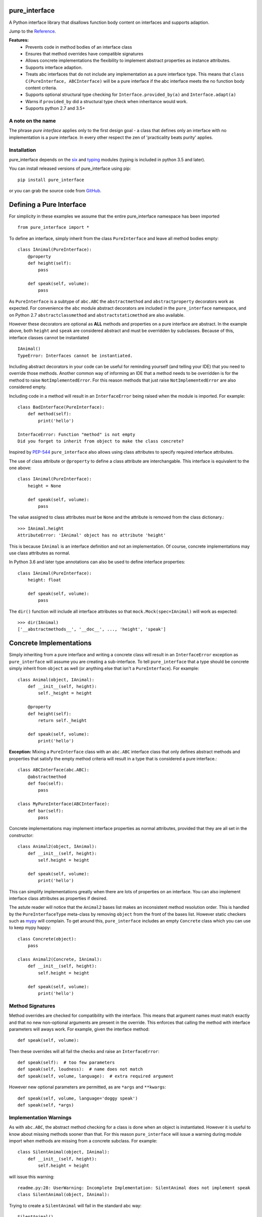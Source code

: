 pure_interface
==============

.. image:: https://travis-ci.com/seequent/pure_interface.svg?branch=master
    :target: https://travis-ci.com/seequent/pure_interface

A Python interface library that disallows function body content on interfaces and supports adaption.

Jump to the `Reference`_.

**Features:**
    * Prevents code in method bodies of an interface class
    * Ensures that method overrides have compatible signatures
    * Allows concrete implementations the flexibility to implement abstract properties as instance attributes.
    * Supports interface adaption.
    * Treats abc interfaces that do not include any implementation as a pure interface type.
      This means that ``class C(PureInterface, ABCInterface)`` will be a pure interface if the abc interface meets the
      no function body content criteria.
    * Supports optional structural type checking for ``Interface.provided_by(a)`` and ``Interface.adapt(a)``
    * Warns if ``provided_by`` did a structural type check when inheritance would work.
    * Supports python 2.7 and 3.5+

A note on the name
------------------
The phrase *pure interface* applies only to the first design goal - a class that defines only an interface with no
implementation is a pure interface.  In every other respect the zen of 'practicality beats purity' applies.

Installation
------------
pure_interface depends on the six_ and typing_ modules (typing is included in python 3.5 and later).

.. _six: https://pypi.python.org/pypi/six
.. _typing: https://pypi.python.org/pypi/typing

You can install released versions of pure_interface using pip::

    pip install pure_interface

or you can grab the source code from GitHub_.

.. _GitHub: https://github.com/aranzgeo/pure_interface

Defining a Pure Interface
=========================

For simplicity in these examples we assume that the entire pure_interface namespace has been imported ::

    from pure_interface import *

To define an interface, simply inherit from the class ``PureInterface`` and leave all method bodies empty::

    class IAnimal(PureInterface):
        @property
        def height(self):
            pass

        def speak(self, volume):
            pass


As ``PureInterface`` is a subtype of ``abc.ABC`` the ``abstractmethod`` and ``abstractproperty`` decorators work as expected.
For convenience the ``abc`` module abstract decorators are included in the ``pure_interface`` namespace, and
on Python 2.7 ``abstractclassmethod`` and ``abstractstaticmethod`` are also available.

However these decorators are optional as **ALL** methods and properties on a pure interface are abstract.  In the
example above, both ``height`` and ``speak`` are considered abstract and must be overridden by subclasses.
Because of this, interface classes cannot be instantiated ::

    IAnimal()
    TypeError: Interfaces cannot be instantiated.

Including abstract decorators in your code can be useful for reminding yourself (and telling your IDE) that you need
to override those methods.  Another common way of informing an IDE that a method needs to be overridden is for
the method to raise ``NotImplementedError``.  For this reason methods that just raise ``NotImplementedError`` are also
considered empty.

Including code in a method will result in an ``InterfaceError`` being raised when the module is imported. For example::

    class BadInterface(PureInterface):
        def method(self):
            print('hello')

    InterfaceError: Function "method" is not empty
    Did you forget to inherit from object to make the class concrete?

Inspired by PEP-544_ ``pure_interface`` also allows using class attributes to specify required interface attributes.

.. _PEP-544: https://www.python.org/dev/peps/pep-0544/

The use of class attribute or ``@property`` to define a class attribute are interchangable. This interface is equivalent
to the one above::

    class IAnimal(PureInterface):
        height = None

        def speak(self, volume):
            pass

The value assigned to class attributes *must* be ``None`` and the attribute is removed from the class dictionary.::

    >>> IAnimal.height
    AttributeError: 'IAnimal' object has no attribute 'height'

This is because ``IAnimal`` is an interface definition and not an implementation.  Of course, concrete implementations
may use class attributes as normal.

In Python 3.6 and later type annotations can also be used to define interface properties::

    class IAnimal(PureInterface):
        height: float

        def speak(self, volume):
            pass


The ``dir()`` function will include all interface attributes so that ``mock.Mock(spec=IAnimal)`` will work as expected::

    >>> dir(IAnimal)
    ['__abstractmethods__', '__doc__', ..., 'height', 'speak']



Concrete Implementations
========================

Simply inheriting from a pure interface and writing a concrete class will result in an ``InterfaceError`` exception
as ``pure_interface`` will assume you are creating a sub-interface. To tell ``pure_interface`` that a type should be
concrete simply inherit from ``object`` as well (or anything else that isn't a ``PureInterface``).  For example::

    class Animal(object, IAnimal):
        def __init__(self, height):
            self._height = height

        @property
        def height(self):
            return self._height

        def speak(self, volume):
            print('hello')

**Exception:** Mixing a ``PureInterface`` class with an ``abc.ABC`` interface class that only defines abstract methods
and properties that satisfy the empty method criteria will result in a type that is considered a pure interface.::

    class ABCInterface(abc.ABC):
        @abstractmethod
        def foo(self):
            pass

    class MyPureInterface(ABCInterface):
        def bar(self):
            pass

Concrete implementations may implement interface properties as normal attributes,
provided that they are all set in the constructor::

    class Animal2(object, IAnimal):
        def __init__(self, height):
            self.height = height

        def speak(self, volume):
            print('hello')

This can simplify implementations greatly when there are lots of properties on an interface.
You can also implement interface class attributes as properties if desired.

The astute reader will notice that the ``Animal2`` bases list makes an inconsistent method resolution order.
This is handled by the ``PureInterfaceType`` meta-class by removing ``object`` from the front of the bases list.
However static checkers such as mypy_ will complain.  To get around this, ``pure_interface`` includes an empty
``Concrete`` class which you can use to keep mypy happy::

    class Concrete(object):
        pass

    class Animal2(Concrete, IAnimal):
        def __init__(self, height):
            self.height = height

        def speak(self, volume):
            print('hello')

.. _mypy: http://mypy-lang.org/

Method Signatures
-----------------
Method overrides are checked for compatibility with the interface.
This means that argument names must match exactly and that no new non-optional
arguments are present in the override.  This enforces that calling the method
with interface parameters will aways work.
For example, given the interface method::

  def speak(self, volume):

Then these overrides will all fail the checks and raise an ``InterfaceError``::

   def speak(self):  # too few parameters
   def speak(self, loudness):  # name does not match
   def speak(self, volume, language):  # extra required argument

However new optional parameters are permitted, as are ``*args`` and ``**kwargs``::

  def speak(self, volume, language='doggy speak')
  def speak(self, *args)

Implementation Warnings
-----------------------

As with ``abc.ABC``, the abstract method checking for a class is done when an object is instantiated.
However it is useful to know about missing methods sooner than that.  For this reason ``pure_interface`` will issue
a warning during module import when methods are missing from a concrete subclass.  For example::

    class SilentAnimal(object, IAnimal):
        def __init__(self, height):
            self.height = height

will issue this warning::

    readme.py:28: UserWarning: Incomplete Implementation: SilentAnimal does not implement speak
    class SilentAnimal(object, IAnimal):

Trying to create a ``SilentAnimal`` will fail in the standard abc way::

    SilentAnimal()
    TypeError: Can't instantiate abstract class SilentAnimal with abstract methods speak

If you have a mixin class that implements part of an interface you can suppress the warnings by adding an class attribute
called ``pi_partial_implementation``.  The value of the attribute is ignored, and the attribute itself is removed from
the class.  For example::

    class HeightMixin(object, IAnimal):
        pi_partial_implementation = True

        def __init__(self, height):
            self.height = height

will not issue any warnings.

The warning messages are also appended to the module variable ``missing_method_warnings``, irrespective of any warning
filters (but only if ``is_development=True``).  This provides an alternative to raising warnings as errors.
When all your imports are complete you can check if this list is empty.::

    if pure_iterface.missing_method_warnings:
        for warning in pure_iterface.missing_method_warnings:
            print(warning)
        exit(1)

Note that missing properties are NOT checked for as they may be provided by instance attributes.

Adaption
========

Registering Adapters
--------------------

Adapters for an interface are registered with the ``adapts`` decorator or with
the ``register_adapter`` function. Take for example an interface ``ISpeaker`` and a
class ``Talker`` and an adapter class ``TalkerToSpeaker``::

    class ISpeaker(PureInterface):
        def speak(self, volume):
            pass

    class Talker(object):
        def talk(self):
            return 'talk'

    @adapts(Talker)
    class TalkerToSpeaker(object, ISpeaker):
        def __init__(self, talker):
            self._talker = talker

        def speak(self, volume):
            return self._talker.talk()

The ``adapts`` decorator call above is equivalent to::

    register_adapter(TalkerToSpeaker, Talker, ISpeaker)

The ``ISpeaker`` parameter passed to ``register_adapter`` is the first interface in the MRO of the class being decorated (``TalkerToSpeaker``).
If there are no interface types in the MRO of the decorated class an ``InterfaceError`` exception is raised.

Adapter factory functions can be decorated too, in which case the interface being adapted to needs to be specified::

    @adapts(Talker, ISpeaker)
    def talker_to_speaker(talker):
        return TalkerToSpeaker(talker)

The decorated adapter (whether class for function) must be callable with a single parameter - the object to adapt.

Adapting Objects
----------------

The ``PureInterface.adapt`` method will adapt an object to the given interface
such that ``Interface.provided_by`` is ``True`` or raise ``ValueError`` if no adapter could be found.  For example::

    speaker = ISpeaker.adapt(talker)
    isinstance(speaker, ISpeaker)  --> True

If you want to get ``None`` rather than an exception then use::

    speaker = ISpeaker.adapt_or_none(talker)

You can filter a list of objects returning those objects that provide an interface
using ``filter_adapt(objects)``::

   list(ISpeaker.filter_adapt([None, Talker(), a_speaker, 'text']) --> [TalkerToSpeaker, a_speaker]

By default the adaption functions will return an object which provides **only**
the functions and properties specified by the interface.  For example given the
following implementation of the ``ISpeaker`` interface above::

  class TopicSpeaker(ISpeaker):
      def __init__(self, topic):
          self.topic = topic

      def speak(self, volume):
          return 'lets talk about {} very {}'.format(self.topic, volume)

  topic_speaker = TopicSpeaker('python')

Then::

  speaker = ISpeaker.adapt(topic_speaker)
  speaker is topic_speaker  --> False
  speaker.topic --> AttributeError("ISpeaker interface has no attribute topic")

This is controlled by the optional ``interface_only`` parameter to ``adapt`` which defaults to ``True``.
Pass ``interface_only=False`` if you want the actual adapted object rather than a wrapper::

  speaker = ISpeaker.adapt(topic_speaker, interface_only=False)
  speaker is topic_speaker  --> True
  speaker.topic --> 'Python'

Accessing the ``topic`` attribute on an ``ISpeaker`` may work for all current implementations
of ``ISpeaker``, but this code will likely break at some inconvenient time in the future.

Structural Type Checking
========================

Structural_ type checking checks if an object has the attributes and methods defined by the interface.

.. _Structural: https://en.wikipedia.org/wiki/Structural_type_system

As interfaces are inherited, you can usually use ``isinstance(obj, MyInterface)`` to check if an interface is provided.
An alternative to ``isinstance()`` is the ``PureInterface.provided_by(obj)`` classmethod which will fall back to structural type
checking if the instance is not an actual subclass.  This can be controlled by the ``allow_implicit`` parameter which defaults to ``True``.
The structural type-checking does not check function signatures.::

    class Parrot(object):
        def __init__(self):
            self._height = 43

        @property
        def height(self):
            return self._height

        def speak(self, volume):
            print('hello')

    p = Parrot()
    isinstance(p, IAnimal) --> False
    IAnimal.provided_by(p) --> True
    IAnimal.provided_by(p, allow_implicit=False) --> False

The structural type checking makes working with data transfer objects (DTO's) much easier.::

    class IMyDataType(PureInterface):
        @property
        def thing(self):
            pass

    class DTO(object):
        pass

    d = DTO()
    d.thing = 'hello'
    IMyDataType.provided_by(d) --> True
    e = DTO()
    e.something_else = True
    IMyDataType.provided_by(e) --> False

Adaption also supports structural typing by passing ``allow_implicit=True`` (but this is not the default)::

    speaker = ISpeaker.adapt(Parrot(), allow_implicit=True)
    ISpeaker.provided_by(speaker)  --> True

When using ``provided_by()`` or ``adapt()`` with ``allow_implicit=True``, a warning may be issued informing you that
the structurally typed object should inherit the interface.  The warning is only issued if the interface is implemented by the
class (and not by instance attributes as in the DTO case above) and the warning is only issued once for each
class, interface pair.  For example::

    s = ISpeaker.adapt(Parrot())
    UserWarning: Class Parrot implements ISpeaker.
    Consider inheriting ISpeaker or using ISpeaker.register(Parrot)

Interface Type Information
==========================
The ``pure_interface`` module provides 4 functions for returning information about interface types.

type_is_pure_interface(cls)
    Return True if cls is a pure interface, False otherwise or if cls is not a class.

get_type_interfaces(cls)
    Returns all interfaces in the cls mro including cls itself if it is an interface

get_interface_method_names(interface)
    Returns a frozen set of names of methods defined by the interface.
    If ``type_is_pure_interface(interface)`` returns ``False`` then an empty set is returned.

get_interface_property_names(interface)
    Returns a frozen set of names of properties defined by the interface.
    If ``type_is_pure_interface(interface)`` returns ``False`` then an empty set is returned.


Development Flag
================

Much of the empty function and other checking is awesome whilst writing your code but
ultimately slows down production code.
For this reason the ``pure_interface`` module has an ``is_development`` switch.::

    is_development = not hasattr(sys, 'frozen')

``is_development`` defaults to ``True`` if running from source and default to ``False`` if bundled into an executable by
py2exe_, cx_Freeze_ or similar tools.

.. _py2exe: https://pypi.python.org/pypi/py2exe

.. _cx_Freeze: https://pypi.python.org/pypi/cx_Freeze


If you manually change this flag it must be set before modules using the ``PureInterface`` type
are imported or else the change will not have any effect.

If ``is_development`` if ``False`` then:

    * Signatures of overriding methods are not checked
    * No warnings are issued by the adaption functions
    * No incomplete implementation warnings are issued
    * The default value of ``interface_only`` is set to ``False``, so that interface wrappers are not created.


PyContracts Integration
=======================

You can use ``pure_interface`` with PyContracts_

.. _PyContracts: https://pypi.python.org/pypi/PyContracts

Simply import the ``pure_contracts`` module and use the ``ContractInterface`` class defined there as you
would the ``PureInterface`` class described above.
For example::

    from pure_contracts import ContractInterface
    from contracts import contract

    class ISpeaker(ContractInterface):
        @contract(volume=int, returns=unicode)
        def speak(self, volume):
            pass


Reference
=========
Classes
-------

**PureInterfaceType**
    Metaclass for checking interface and implementation classes.
    Adding PureInterfaceType as a meta-class to a class will not make that class an interface, you need to
    inherit from ``PureInterface`` class to define an interface.

    Classes created with a metaclass of ``PureInterfaceType`` will have the following property:

    **_pi** Information about the class that is used by this meta-class


**PureInterface**
    Base class for defining interfaces.  The following methods are provided:

    **adapt** *(obj, allow_implicit=False, interface_only=None)*
        Adapts ``obj`` to this interface. If ``allow_implicit`` is ``True`` permit structural adaptions.
        If ``interface_only`` is ``None`` the it is set to the value of ``is_development``.
        If ``interface_only`` resolves to ``True`` a wrapper object that provides
        the properties and methods defined by the interface and nothing else is returned.
        Raises ``ValueError`` if no adaption is possible or a registered adapter returns an object not providing
        this interface.

    **adapt_or_none** *(obj, allow_implicit=False, interface_only=None)*
        As per **adapt()** except returns ``None`` instead of raising a ``ValueError``

    **can_adapt** *(obj, allow_implicit=False)*
        Returns ``True`` if ``adapt(obj, allow_implicit)`` will succeed.  Short-cut for
        ``adapt_or_none(obj) is not None``

    **filter_adapt** *(objects, allow_implicit=False, interface_only=None)*
        Generates adaptions of each item in *objects* that provide this interface.
        *allow_implicit* and *interface_only* are as for **adapt**.
        Objects that cannot be adapted to this interface are silently skipped.

    **interface_only** *(implementation)*
        Returns a wrapper around *implementation* that provides the properties and methods defined by
        the interface and nothing else.

    **provided_by** *(obj, allow_implicit=True)*
        Returns ``True`` if *obj* provides this interface. If ``allow_implicit`` is ``True`` the also
        return ``True`` for objects that provide the interface structure but do not inherit from it.
        Raises ``ValueError`` is the class is a concrete type.


**Concrete**
    Empty class to create a consistent MRO in implementation classes.


Functions
---------
**adapts** *(from_type, to_interface=None)*
    Class or function decorator for declaring an adapter from *from_type* to *to_interface*.
    The class or function being decorated must take a single argument (an instance of *from_type*) and
    provide (or return and object providing) *to_interface*.  The adapter may return an object that provides
    the interface structurally only, however ``adapt`` must be called with ``allow_implicit=True`` for this to work.
    If decorating a class, *to_interface* may be ``None`` to use the first interface in the class's MRO.

**register_adapter** *(adapter, from_type, to_interface)*
    Registers an adapter to convert instances of *from_type* to objects that provide *to_interface*
    for the *to_interface.adapt()* method. *adapter* must be a callable that takes a single argument
    (an instance of *from_type*) and returns and object providing *to_interface*.

**type_is_pure_interface** *(cls)*
    Return ``True`` if *cls* is a pure interface and ``False`` otherwise

**get_type_interfaces** *(cls)*
    Returns all interfaces in the *cls* mro including cls itself if it is an interface

**get_interface_method_names** *(cls)*
    Returns a ``frozenset`` of names of methods defined by the interface.
    If *cls* is not a interface type then an empty set is returned.

**get_interface_property_names** *(cls)*
    Returns a ``frozenset`` of names of properties defined by the interface
    If *cls* is not a interface type then an empty set is returned.

**get_interface_attribute_names** *(cls)*
    Returns a ``frozenset`` of names of class attributes and annotations defined by the interface
    If *cls* is not a interface type then an empty set is returned.

**get_interface_properties_and_attribute_names** *(cls)*
    Returns a ``frozenset`` of names of properties, attributes and annotations defined by the interface
    If *cls* is not a interface type then an empty set is returned.


Module Attributes
-----------------
**is_development**
    Set to ``True`` to enable all checks and warnings.
    If set to ``False`` then:

        * Signatures of overriding methods are not checked
        * No warnings are issued by the adaption functions
        * No incomplete implementation warnings are issued
        * The default value of ``interface_only`` is set to ``False``, so that interface wrappers are not created.


**missing_method_warnings**
    The list of warning messages for concrete classes with missing interface (abstract) method overrides.
    Note that missing properties are NOT checked for as they may be provided by instance attributes.
